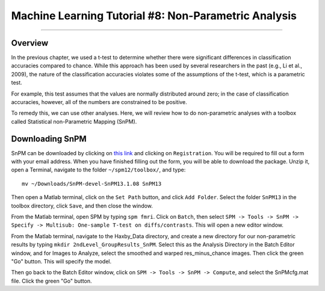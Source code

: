 .. _ML_08_Haxby_NonParametric:

=====================================================
Machine Learning Tutorial #8: Non-Parametric Analysis
=====================================================

---------------

Overview
********

In the previous chapter, we used a t-test to determine whether there were significant differences in classification accuracies compared to chance. While this approach has been used by several researchers in the past (e.g., Li et al., 2009), the nature of the classification accuracies violates some of the assumptions of the t-test, which is a parametric test.

For example, this test assumes that the values are normally distributed around zero; in the case of classification accuracies, however, all of the numbers are constrained to be positive.

To remedy this, we can use other analyses. Here, we will review how to do non-parametric analyses with a toolbox called Statistical non-Parametric Mapping (SnPM).

Downloading SnPM
****************

SnPM can be downloaded by clicking on `this link <http://www.nisox.org/Software/SnPM13/>`__ and clicking on ``Registration``. You will be required to fill out a form with your email address. When you have finished filling out the form, you will be able to download the package. Unzip it, open a Terminal, navigate to the folder ``~/spm12/toolbox/``, and type:

::

  mv ~/Downloads/SnPM-devel-SnPM13.1.08 SnPM13
  
Then open a Matlab terminal, click on the ``Set Path`` button, and click ``Add Folder``. Select the folder ``SnPM13`` in the toolbox directory, click ``Save``, and then close the window.

From the Matlab terminal, open SPM by typing ``spm fmri``. Click on ``Batch``, then select ``SPM -> Tools -> SnPM -> Specify -> Multisub: One-sample T-test on diffs/contrasts``. This will open a new editor window.

From the Matlab terminal, navigate to the Haxby_Data directory, and create a new directory for our non-parametric results by typing ``mkdir 2ndLevel_GroupResults_SnPM``. Select this as the Analysis Directory in the Batch Editor window, and for Images to Analyze, select the smoothed and warped res_minus_chance images. Then click the green "Go" button. This will specify the model.

Then go back to the Batch Editor window, click on ``SPM -> Tools -> SnPM -> Compute``, and select the SnPMcfg.mat file. Click the green "Go" button.
